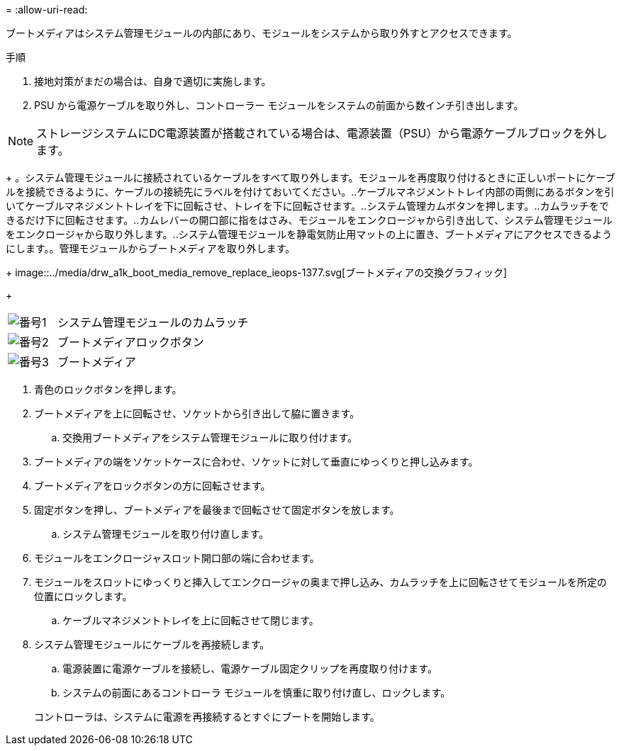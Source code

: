 = 
:allow-uri-read: 


ブートメディアはシステム管理モジュールの内部にあり、モジュールをシステムから取り外すとアクセスできます。

.手順
. 接地対策がまだの場合は、自身で適切に実施します。
. PSU から電源ケーブルを取り外し、コントローラー モジュールをシステムの前面から数インチ引き出します。



NOTE: ストレージシステムにDC電源装置が搭載されている場合は、電源装置（PSU）から電源ケーブルブロックを外します。

+ 。システム管理モジュールに接続されているケーブルをすべて取り外します。モジュールを再度取り付けるときに正しいポートにケーブルを接続できるように、ケーブルの接続先にラベルを付けておいてください。..ケーブルマネジメントトレイ内部の両側にあるボタンを引いてケーブルマネジメントトレイを下に回転させ、トレイを下に回転させます。..システム管理カムボタンを押します。..カムラッチをできるだけ下に回転させます。..カムレバーの開口部に指をはさみ、モジュールをエンクロージャから引き出して、システム管理モジュールをエンクロージャから取り外します。..システム管理モジュールを静電気防止用マットの上に置き、ブートメディアにアクセスできるようにします。。管理モジュールからブートメディアを取り外します。

+ image::../media/drw_a1k_boot_media_remove_replace_ieops-1377.svg[ブートメディアの交換グラフィック]

+

[cols="1,4"]
|===


 a| 
image::../media/icon_round_1.png[番号1]
 a| 
システム管理モジュールのカムラッチ



 a| 
image::../media/icon_round_2.png[番号2]
 a| 
ブートメディアロックボタン



 a| 
image::../media/icon_round_3.png[番号3]
 a| 
ブートメディア

|===
. 青色のロックボタンを押します。
. ブートメディアを上に回転させ、ソケットから引き出して脇に置きます。
+
.. 交換用ブートメディアをシステム管理モジュールに取り付けます。


. ブートメディアの端をソケットケースに合わせ、ソケットに対して垂直にゆっくりと押し込みます。
. ブートメディアをロックボタンの方に回転させます。
. 固定ボタンを押し、ブートメディアを最後まで回転させて固定ボタンを放します。
+
.. システム管理モジュールを取り付け直します。


. モジュールをエンクロージャスロット開口部の端に合わせます。
. モジュールをスロットにゆっくりと挿入してエンクロージャの奥まで押し込み、カムラッチを上に回転させてモジュールを所定の位置にロックします。
+
.. ケーブルマネジメントトレイを上に回転させて閉じます。


. システム管理モジュールにケーブルを再接続します。
+
.. 電源装置に電源ケーブルを接続し、電源ケーブル固定クリップを再度取り付けます。
.. システムの前面にあるコントローラ モジュールを慎重に取り付け直し、ロックします。


+
コントローラは、システムに電源を再接続するとすぐにブートを開始します。


